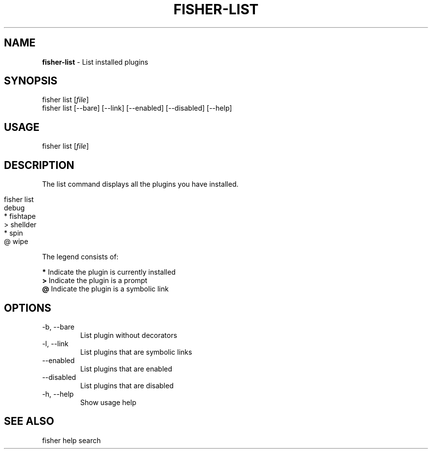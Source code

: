 .\" generated with Ronn/v0.7.3
.\" http://github.com/rtomayko/ronn/tree/0.7.3
.
.TH "FISHER\-LIST" "1" "February 2016" "" "fisherman"
.
.SH "NAME"
\fBfisher\-list\fR \- List installed plugins
.
.SH "SYNOPSIS"
fisher list [\fIfile\fR]
.
.br
fisher list [\-\-bare] [\-\-link] [\-\-enabled] [\-\-disabled] [\-\-help]
.
.br
.
.SH "USAGE"
fisher list [\fIfile\fR]
.
.SH "DESCRIPTION"
The list command displays all the plugins you have installed\.
.
.IP "" 4
.
.nf

fisher list
  debug
* fishtape
> shellder
* spin
@ wipe
.
.fi
.
.IP "" 0
.
.P
The legend consists of:
.
.P
\fB*\fR Indicate the plugin is currently installed
.
.br
\fB>\fR Indicate the plugin is a prompt
.
.br
\fB@\fR Indicate the plugin is a symbolic link
.
.br
.
.SH "OPTIONS"
.
.TP
\-b, \-\-bare
List plugin without decorators
.
.TP
\-l, \-\-link
List plugins that are symbolic links
.
.TP
\-\-enabled
List plugins that are enabled
.
.TP
\-\-disabled
List plugins that are disabled
.
.TP
\-h, \-\-help
Show usage help
.
.SH "SEE ALSO"
fisher help search
.
.br

